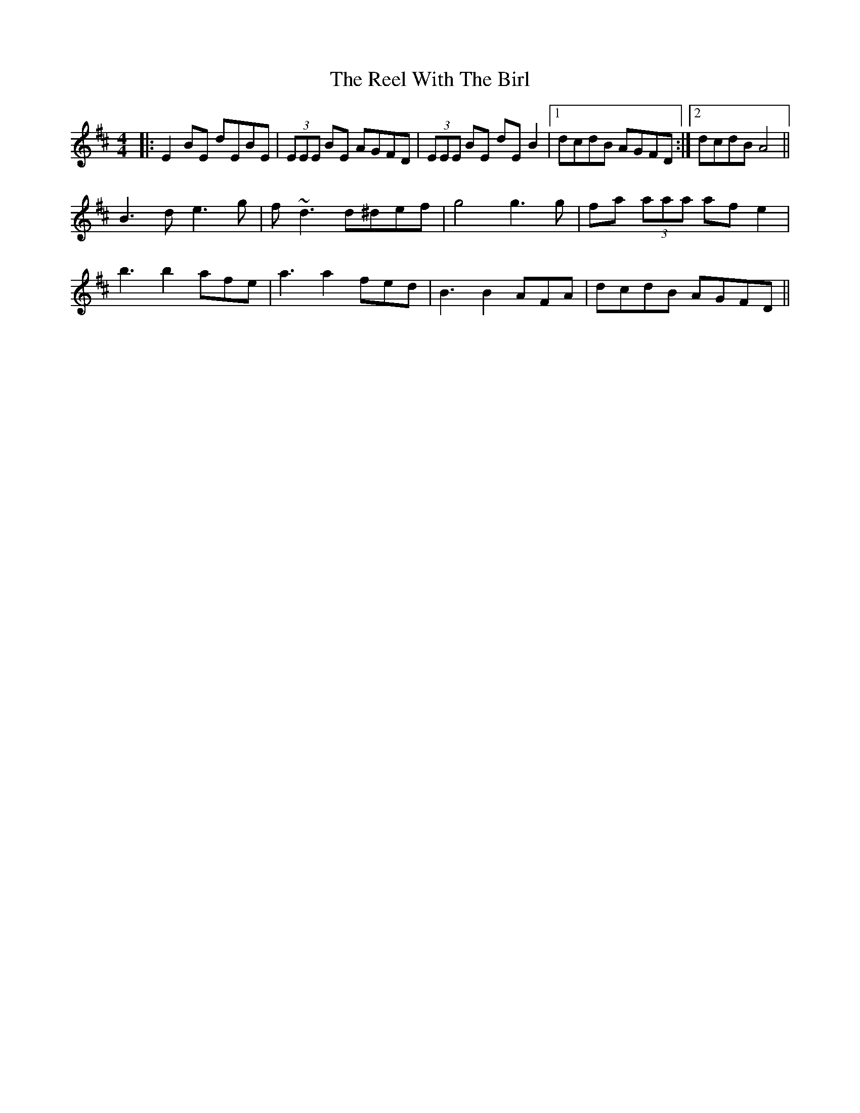 X: 34236
T: Reel With The Birl, The
R: reel
M: 4/4
K: Edorian
|:E2 BE dEBE|(3EEE BE AGFD|(3EEE BE dEB2|1 dcdB AGFD:|2 dcdB A4||
B3 d e3 g|f~d3 d^def|g4 g3 g|fa (3aaa afe2|
b3 b2 afe|a3 a2 fed|B3 B2 AFA|dcdB AGFD||

